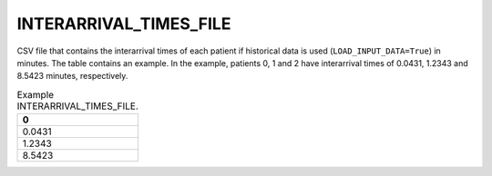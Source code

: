 INTERARRIVAL_TIMES_FILE
=======================

CSV file that contains the interarrival times of each patient if historical data is used (``LOAD_INPUT_DATA=True``) in minutes. The table contains an example. In the example, patients 0, 1 and 2 have interarrival times of 0.0431, 1.2343 and 8.5423 minutes, respectively.

.. list-table:: Example INTERARRIVAL_TIMES_FILE.
   :widths: 5
   :header-rows: 1

   * - 0
   * - 0.0431
   * - 1.2343
   * - 8.5423